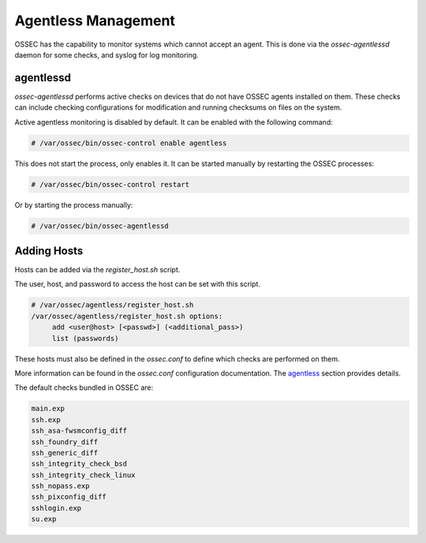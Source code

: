 .. _manual_agentless:

====================
Agentless Management
====================

OSSEC has the capability to monitor systems which cannot accept an agent.
This is done via the `ossec-agentlessd` daemon for some checks, and syslog
for log monitoring.

agentlessd
^^^^^^^^^^

`ossec-agentlessd` performs active checks on devices that do not have OSSEC agents
installed on them.
These checks can include checking configurations for modification and running checksums
on files on the system.

Active agentless monitoring is disabled by default.
It can be enabled with the following command:

.. code-block:: console

   # /var/ossec/bin/ossec-control enable agentless

This does not start the process, only enables it.
It can be started manually by restarting the OSSEC processes:

.. code-block:: console

   # /var/ossec/bin/ossec-control restart

Or by starting the process manually:

.. code-block:: console

   # /var/ossec/bin/ossec-agentlessd


Adding Hosts
^^^^^^^^^^^^

Hosts can be added via the `register_host.sh` script.

The user, host, and password to access the host can be set with this script.


.. code-block:: console

   # /var/ossec/agentless/register_host.sh
   /var/ossec/agentless/register_host.sh options:
        add <user@host> [<passwd>] (<additional_pass>)
        list (passwords)

These hosts must also be defined in the `ossec.conf` to define which checks
are performed on them.

More information can be found in the `ossec.conf` configuration documentation.
The agentless_ section provides details.

The default checks bundled in OSSEC are:

.. code-block:: console

   main.exp
   ssh.exp
   ssh_asa-fwsmconfig_diff
   ssh_foundry_diff
   ssh_generic_diff
   ssh_integrity_check_bsd
   ssh_integrity_check_linux
   ssh_nopass.exp
   ssh_pixconfig_diff
   sshlogin.exp
   su.exp


.. _agentless: ../configuration/ossec_conf.html#agentless

